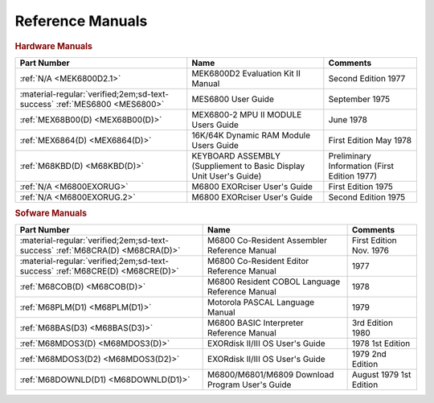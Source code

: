 .. _reference manuals page:

Reference Manuals
===================


.. rubric:: Hardware Manuals

.. csv-table:: 
   :header: "Part Number","Name","Comments" 
   :widths: auto

   ":ref:`N/A <MEK6800D2.1>`","MEK6800D2 Evaluation Kit II Manual","Second Edition 1977"
   ":material-regular:`verified;2em;sd-text-success` :ref:`MES6800 <MES6800>`","MES6800 User Guide","September 1975"
   ":ref:`MEX68B00(D) <MEX68B00(D)>`","MEX6800-2 MPU II MODULE Users Guide","June 1978"
   ":ref:`MEX6864(D) <MEX6864(D)>`","16K/64K Dynamic RAM Module Users Guide","First Edition May 1978"
   ":ref:`M68KBD(D) <M68KBD(D)>`","KEYBOARD ASSEMBLY (Suppliement to Basic Display Unit User's Guide)","Preliminary Information (First Edition 1977)"
   ":ref:`N/A <M6800EXORUG>`","M6800 EXORciser User's Guide","First Edition 1975"
   ":ref:`N/A <M6800EXORUG.2>`","M6800 EXORciser User's Guide","Second Edition 1975"


.. rubric:: Sofware Manuals

.. csv-table:: 
   :header: "Part Number","Name","Comments" 
   :widths: auto

   ":material-regular:`verified;2em;sd-text-success` :ref:`M68CRA(D) <M68CRA(D)>`","M6800 Co-Resident Assembler Reference Manual","First Edition Nov. 1976"
   ":material-regular:`verified;2em;sd-text-success` :ref:`M68CRE(D) <M68CRE(D)>`","M6800 Co-Resident Editor Reference Manual","1977"
   ":ref:`M68COB(D) <M68COB(D)>`","M6800 Resident COBOL Language Reference Manual","1978"
   ":ref:`M68PLM(D1) <M68PLM(D1)>`","Motorola PASCAL Language Manual","1979"
   ":ref:`M68BAS(D3) <M68BAS(D3)>`","M6800 BASIC Interpreter Reference Manual","3rd Edition 1980"
   ":ref:`M68MDOS3(D) <M68MDOS3(D)>`","EXORdisk II/III OS User's Guide","1978 1st Edition"
   ":ref:`M68MDOS3(D2) <M68MDOS3(D2)>`","EXORdisk II/III OS User's Guide","1979 2nd Edition"
   ":ref:`M68DOWNLD(D1) <M68DOWNLD(D1)>`","M6800/M6801/M6809 Download Program User's Guide","August 1979 1st Edition"

   